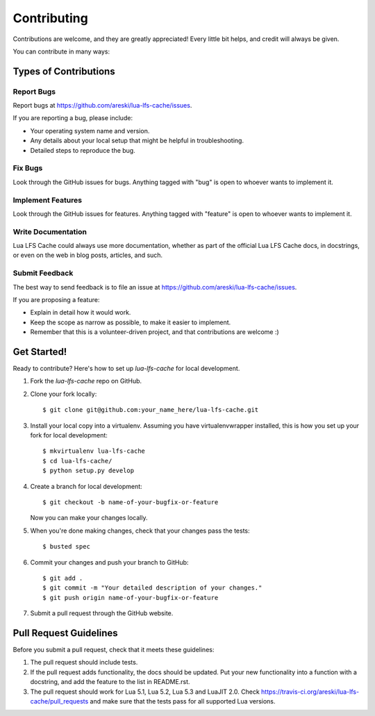 ============
Contributing
============

Contributions are welcome, and they are greatly appreciated! Every
little bit helps, and credit will always be given.

You can contribute in many ways:

Types of Contributions
----------------------

Report Bugs
~~~~~~~~~~~

Report bugs at https://github.com/areski/lua-lfs-cache/issues.

If you are reporting a bug, please include:

* Your operating system name and version.
* Any details about your local setup that might be helpful in troubleshooting.
* Detailed steps to reproduce the bug.

Fix Bugs
~~~~~~~~

Look through the GitHub issues for bugs. Anything tagged with "bug"
is open to whoever wants to implement it.

Implement Features
~~~~~~~~~~~~~~~~~~

Look through the GitHub issues for features. Anything tagged with "feature"
is open to whoever wants to implement it.

Write Documentation
~~~~~~~~~~~~~~~~~~~

Lua LFS Cache could always use more documentation, whether as part of the
official Lua LFS Cache docs, in docstrings, or even on the web in blog posts,
articles, and such.

Submit Feedback
~~~~~~~~~~~~~~~

The best way to send feedback is to file an issue at https://github.com/areski/lua-lfs-cache/issues.

If you are proposing a feature:

* Explain in detail how it would work.
* Keep the scope as narrow as possible, to make it easier to implement.
* Remember that this is a volunteer-driven project, and that contributions
  are welcome :)

Get Started!
------------

Ready to contribute? Here's how to set up `lua-lfs-cache` for local development.

1. Fork the `lua-lfs-cache` repo on GitHub.
2. Clone your fork locally::

    $ git clone git@github.com:your_name_here/lua-lfs-cache.git

3. Install your local copy into a virtualenv. Assuming you have virtualenvwrapper installed, this is how you set up your fork for local development::

    $ mkvirtualenv lua-lfs-cache
    $ cd lua-lfs-cache/
    $ python setup.py develop

4. Create a branch for local development::

    $ git checkout -b name-of-your-bugfix-or-feature

   Now you can make your changes locally.

5. When you're done making changes, check that your changes pass the tests::

    $ busted spec

6. Commit your changes and push your branch to GitHub::

    $ git add .
    $ git commit -m "Your detailed description of your changes."
    $ git push origin name-of-your-bugfix-or-feature

7. Submit a pull request through the GitHub website.

Pull Request Guidelines
-----------------------

Before you submit a pull request, check that it meets these guidelines:

1. The pull request should include tests.
2. If the pull request adds functionality, the docs should be updated. Put
   your new functionality into a function with a docstring, and add the
   feature to the list in README.rst.
3. The pull request should work for Lua 5.1, Lua 5.2, Lua 5.3 and LuaJIT 2.0. Check
   https://travis-ci.org/areski/lua-lfs-cache/pull_requests
   and make sure that the tests pass for all supported Lua versions.
